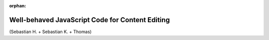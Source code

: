 :orphan:

.. Comment

   'orphan' is `file-wide-metadata`_ telling Sphinx, that it should
   not warn that the page is not included in any toctree. Must be at the
   top of this reST code.
   
   _file-wide-metadata: http://sphinx-doc.org/markup/misc.html#file-wide-metadatapage
   
   End of comment.

================================================
Well-behaved JavaScript Code for Content Editing
================================================

(Sebastian H. + Sebastian K. + Thomas)
